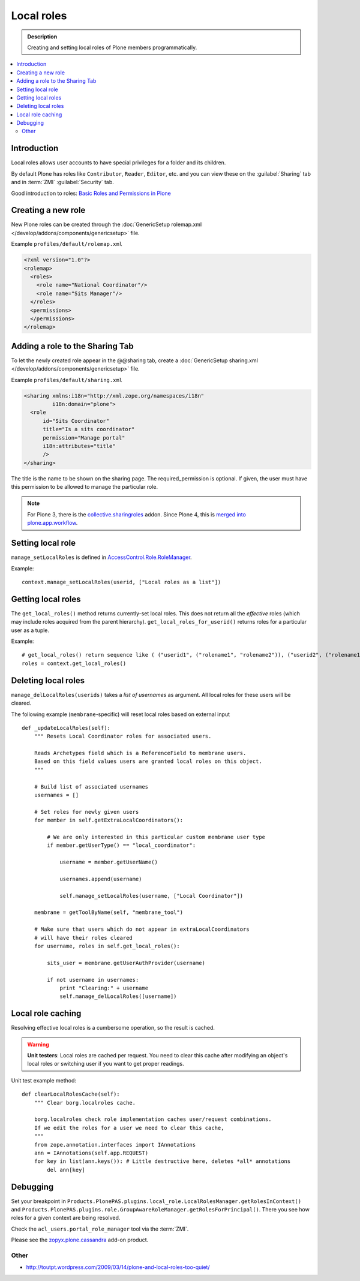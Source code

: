 ===========
Local roles
===========

.. admonition:: Description

    Creating and setting local roles of Plone members programmatically.

.. contents:: :local:

Introduction
============

Local roles allows user accounts to have special privileges
for a folder and its children.

By default Plone has roles like ``Contributor``, ``Reader``, ``Editor``, etc.
and you can view these on the :guilabel:`Sharing` tab
and in :term:`ZMI` :guilabel:`Security` tab.

Good introduction to roles:
`Basic Roles and Permissions in Plone <http://www.sixfeetup.com/blog/basic-roles-and-permissions-in-plone>`_


Creating a new role
===================

New Plone roles can be created through the
:doc:`GenericSetup rolemap.xml </develop/addons/components/genericsetup>` file.

Example ``profiles/default/rolemap.xml``

.. code-block:: xml

    <?xml version="1.0"?>
    <rolemap>
      <roles>
        <role name="National Coordinator"/>
        <role name="Sits Manager"/>
      </roles>
      <permissions>
      </permissions>
    </rolemap>


Adding a role to the Sharing Tab
================================

To let the newly created role appear in the @@sharing tab, create a
:doc:`GenericSetup sharing.xml </develop/addons/components/genericsetup>` file.

Example ``profiles/default/sharing.xml``

.. code-block:: xml

    <sharing xmlns:i18n="http://xml.zope.org/namespaces/i18n"
             i18n:domain="plone">
      <role
          id="Sits Coordinator"
          title="Is a sits coordinator"
          permission="Manage portal"
          i18n:attributes="title"
          />
    </sharing>

The title is the name to be shown on the sharing page. The required_permission
is optional. If given, the user must have this permission to be allowed to
manage the particular role.

.. Note::

    For Plone 3, there is the `collective.sharingroles <https://pypi.python.org/pypi/collective.sharingroles>`_ addon.
    Since Plone 4, this is `merged into plone.app.workflow <https://github.com/plone/plone.app.workflow/commit/f9991ca0cc3dd2b8a2c392c145f44c21996eac67>`_.


Setting local role
===================

``manage_setLocalRoles`` is defined in `AccessControl.Role.RoleManager <http://svn.zope.org/Zope/trunk/src/AccessControl/Role.py?rev=96262&view=markup>`_.

Example::

    context.manage_setLocalRoles(userid, ["Local roles as a list"])


Getting local roles
===================

The ``get_local_roles()`` method returns currently-set local roles.
This does not return all the *effective* roles
(which may include roles acquired from the parent hierarchy).
``get_local_roles_for_userid()`` returns roles for a particular user as a tuple.

Example::

    # get_local_roles() return sequence like ( ("userid1", ("rolename1", "rolename2")), ("userid2", ("rolename1") )
    roles = context.get_local_roles()


Deleting local roles
====================

``manage_delLocalRoles(userids)`` takes a *list of usernames* as argument.
All local roles for these users will be cleared.

The following example (``membrane``-specific)
will reset local roles based on external input ::

    def _updateLocalRoles(self):
        """ Resets Local Coordinator roles for associated users.

        Reads Archetypes field which is a ReferenceField to membrane users.
        Based on this field values users are granted local roles on this object.
        """

        # Build list of associated usernames
        usernames = []

        # Set roles for newly given users
        for member in self.getExtraLocalCoordinators():

            # We are only interested in this particular custom membrane user type
            if member.getUserType() == "local_coordinator":

                username = member.getUserName()

                usernames.append(username)

                self.manage_setLocalRoles(username, ["Local Coordinator"])

        membrane = getToolByName(self, "membrane_tool")

        # Make sure that users which do not appear in extraLocalCoordinators
        # will have their roles cleared
        for username, roles in self.get_local_roles():

            sits_user = membrane.getUserAuthProvider(username)

            if not username in usernames:
                print "Clearing:" + username
                self.manage_delLocalRoles([username])


Local role caching
==================

Resolving effective local roles is a cumbersome operation, so the result is cached.

.. warning::
    **Unit testers**: Local roles are cached per request.
    You need to clear this cache after modifying an object's local roles
    or switching user if you want to get proper readings.

Unit test example method::

    def clearLocalRolesCache(self):
        """ Clear borg.localroles cache.

        borg.localroles check role implementation caches user/request combinations.
        If we edit the roles for a user we need to clear this cache,
        """
        from zope.annotation.interfaces import IAnnotations
        ann = IAnnotations(self.app.REQUEST)
        for key in list(ann.keys()): # Little destructive here, deletes *all* annotations
            del ann[key]


Debugging
=========

Set your breakpoint in ``Products.PlonePAS.plugins.local_role.LocalRolesManager.getRolesInContext()``
and ``Products.PlonePAS.plugins.role.GroupAwareRoleManager.getRolesForPrincipal()``.
There you see how roles for a given context are being resolved.

Check the ``acl_users.portal_role_manager`` tool via the :term:`ZMI`.

Please see the `zopyx.plone.cassandra <http://pypi.python.org/pypi/zopyx.plone.cassandra>`_ add-on product.

Other
-----

* http://toutpt.wordpress.com/2009/03/14/plone-and-local-roles-too-quiet/
